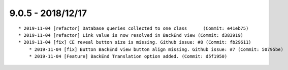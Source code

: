 

9.0.5 - 2018/12/17
------------------

::

    * 2019-11-04 [refactor] Database queries collected to one class	 (Commit: e41eb75)
    * 2019-11-04 [refactor] Link value is now resolved in BackEnd view (Commit: d383919)
    * 2019-11-04 [fix] CE reveal button size is missing. Github issue: #8 (Commit: fb29611)
	* 2019-11-04 [fix] Button BackEnd view button align missing. Github issue: #7 (Commit: 50795be)
	* 2019-11-04 [Feature] BackEnd Translation option added. (Commit: d5f1950)